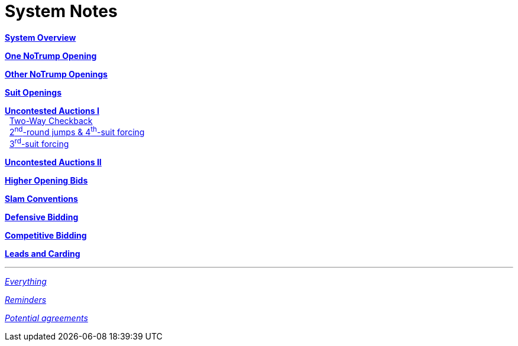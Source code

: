 = System Notes

<<overview.adoc#, *System Overview*>>

<<one-notrump.adoc#, *One NoTrump Opening*>>

<<other-notrump.adoc#, *Other NoTrump Openings*>>

<<suit-openings.adoc#, *Suit Openings*>>

<<uncontested-auctions.adoc#, *Uncontested Auctions I*>> +
{nbsp} <<uncontested-auctions.adoc#_2_way_checkback,
         Two-Way Checkback>> +
{nbsp} <<uncontested-auctions.adoc#_4th_suit_forcing,
         2^nd^-round jumps & 4^th^-suit forcing>> +
{nbsp} <<uncontested-auctions.adoc#_3rd_suit_forcing,
         3^rd^-suit forcing>>

<<uncontested-auctions-2.adoc#, *Uncontested Auctions II*>>

<<higher-openings.adoc#, *Higher Opening Bids*>>

<<slam-conventions.adoc#, *Slam Conventions*>>

<<defensive-bidding.adoc#, *Defensive Bidding*>>

<<competitive-bidding.adoc#, *Competitive Bidding*>>

<<defence.adoc#, *Leads and Carding*>>

'''

<<system.adoc#, __Everything__>>

<<reminders.adoc#, __Reminders__>>

<<staging.adoc#, __Potential agreements__>>
